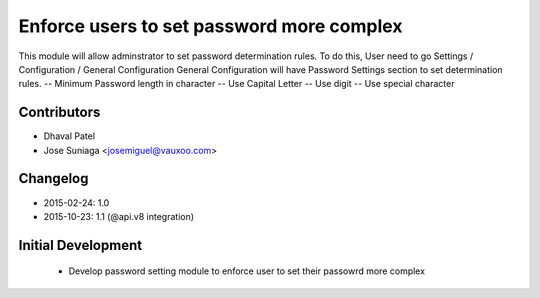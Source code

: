 Enforce users to set password more complex
==========================================
This module will allow adminstrator to set password determination rules.
To do this, User need to go Settings / Configuration / General Configuration
General Configuration will have Password Settings section to set determination rules.
-- Minimum Password length in character
-- Use Capital Letter
-- Use digit
-- Use special character

Contributors
------------
* Dhaval Patel
* Jose Suniaga <josemiguel@vauxoo.com>

Changelog
---------
* 2015-02-24: 1.0
* 2015-10-23: 1.1 (@api.v8 integration)

Initial Development
-------------------
    * Develop password setting module to enforce user to set their passowrd more complex

